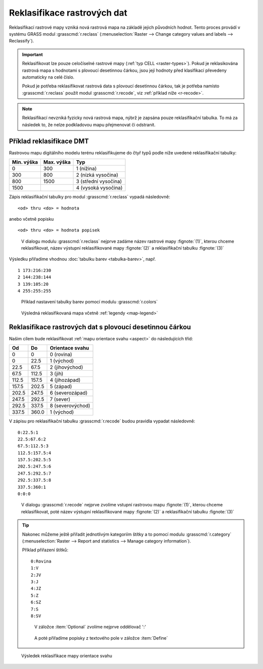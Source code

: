 Reklasifikace rastrových dat
----------------------------

Reklasifikací rastrové mapy vzniká nová rastrová mapa na základě
jejich původních hodnot. Tento proces provádí v systému GRASS modul
:grasscmd:`r.reclass` (:menuselection:`Raster --> Change category
values and labels --> Reclassify`).

.. important::

   Reklasifikovat lze pouze celočíselné rastrové mapy (:ref:`typ CELL
   <raster-types>`). Pokud je reklasikována rastrová mapa s hodnotami
   s plovoucí desetinnou čárkou, jsou její hodnoty před klasifikací
   převedeny automaticky na celé číslo.

   Pokud je potřeba reklasifikovat rastrová data s plovoucí desetinnou
   čárkou, tak je potřeba namísto :grasscmd:`r.reclass` použít modul
   :grasscmd:`r.recode`, viz :ref:`příklad níže <r-recode>`.

.. note::

   Reklasifikací nevzniká fyzicky nová rastrová mapa, nýbrž je zapsána
   pouze reklasifikační tabulka. To má za následek to, že nelze
   podkladovou mapu přejmenovat či odstranit.

Příklad reklasifikace DMT
=========================

Rastrovou mapu digitálního modelu terénu reklasifikujeme do čtyř typů
podle níže uvedené reklasifikační tabulky:

.. table::
   :class: border

   +------------+----------------+---------------------+
   | Min. výška | Max. výška     | Typ                 |
   +============+================+=====================+
   | 0          | 300            | 1 (nížina)          |
   +------------+----------------+---------------------+
   | 300        | 800            | 2 (nízká vysočina)  |
   +------------+----------------+---------------------+
   | 800        | 1500           | 3 (střední vysočina)|
   +------------+----------------+---------------------+
   | 1500       |                | 4 (vysoká vysočina) |
   +------------+----------------+---------------------+

Zápis reklasifikační tabulky pro modul :grasscmd:`r.reclass` vypadá
následovně:

::
   
   <od> thru <do> = hodnota

anebo včetně popisku
 
::
   
   <od> thru <do> = hodnota popisek

.. figure:: images/r-reclass-dmt.png

   V dialogu modulu :grasscmd:`r.reclass` nejprve zadáme název
   rastrové mapy :fignote:`(1)`, kterou chceme reklasifikovat, název
   výstupní reklasifikované mapy :fignote:`(2)` a reklasifikační
   tabulku :fignote:`(3)`

Výsledku přiřadíme vhodnou :doc:`tabulku barev <tabulka-barev>`,
např.
   
::
   
   1 173:216:230
   2 144:238:144
   3 139:105:20
   4 255:255:255
            
.. figure:: images/dmt-reclass-color-table.png

            Příklad nastavení tabulky barev pomocí modulu :grasscmd:`r.colors`   

.. figure:: images/dmt-reclass-legend.png
   :class: large

   Výsledná reklasifikovaná mapa včetně :ref:`legendy <map-legend>`

.. _r-recode:
   
Reklasifikace rastrových dat s plovoucí desetinnou čárkou
=========================================================

Našim cílem bude reklasifikovat :ref:`mapu orientace svahu <aspect>`
do následujících tříd:

.. table::
   :class: border
   
   +------------+----------------+---------------------+
   | Od         | Do             | Orientace svahu     |
   +============+================+=====================+
   | 0          | 0              | 0 (rovina)          |
   +------------+----------------+---------------------+
   | 0          | 22.5           | 1 (východ)          |
   +------------+----------------+---------------------+
   | 22.5       | 67.5           | 2 (jihovýchod)      |
   +------------+----------------+---------------------+
   | 67.5       | 112.5          | 3 (jih)             |
   +------------+----------------+---------------------+
   | 112.5      | 157.5          | 4 (jihozápad)       |
   +------------+----------------+---------------------+
   | 157.5      | 202.5          | 5 (západ)           |
   +------------+----------------+---------------------+
   | 202.5      | 247.5          | 6 (severozápad)     |
   +------------+----------------+---------------------+
   | 247.5      | 292.5          | 7 (sever)           |
   +------------+----------------+---------------------+
   | 292.5      | 337.5          | 8 (severovýchod)    |
   +------------+----------------+---------------------+
   | 337.5      | 360.0          | 1 (východ)          |
   +------------+----------------+---------------------+

V zápisu pro reklasifikační tabulku :grasscmd:`r.recode` budou pravidla vypadat následovně:
   
::
   
   0:22.5:1
   22.5:67.6:2
   67.5:112.5:3
   112.5:157.5:4
   157.5:202.5:5
   202.5:247.5:6
   247.5:292.5:7
   292.5:337.5:8
   337.5:360:1
   0:0:0

.. figure:: images/r-recode-aspect.png

            V dialogu :grasscmd:`r.recode` nejprve zvolíme vstupní
            rastrovou mapu :fignote:`(1)`, kterou chceme
            reklasifikovat, poté název výstupní reklasifikované mapy
            :fignote:`(2)` a reklasifikační tabulku :fignote:`(3)`

.. _prirazeni-stitku:
                     
.. tip::
                     
   Nakonec můžeme ještě přiřadit jednotlivým kategoriím štítky a to
   pomocí modulu :grasscmd:`r.category` (:menuselection:`Raster -->
   Report and statistics --> Manage category information`).

   Příklad přiřazení štítků:

   ::

      0:Rovina
      1:V
      2:JV
      3:J
      4:JZ
      5:Z
      6:SZ
      7:S
      8:SV

   .. figure:: images/r-category-set-0.png

               V záložce :item:`Optional` zvolíme nejprve oddělovač ':'

   .. figure:: images/r-category-set-1.png

               A poté přiřadíme popisky z textového pole v záložce :item:`Define`

.. figure:: images/aspect-reclass.png
   :class: large
           
   Výsledek reklasifikace mapy orientace svahu
            
